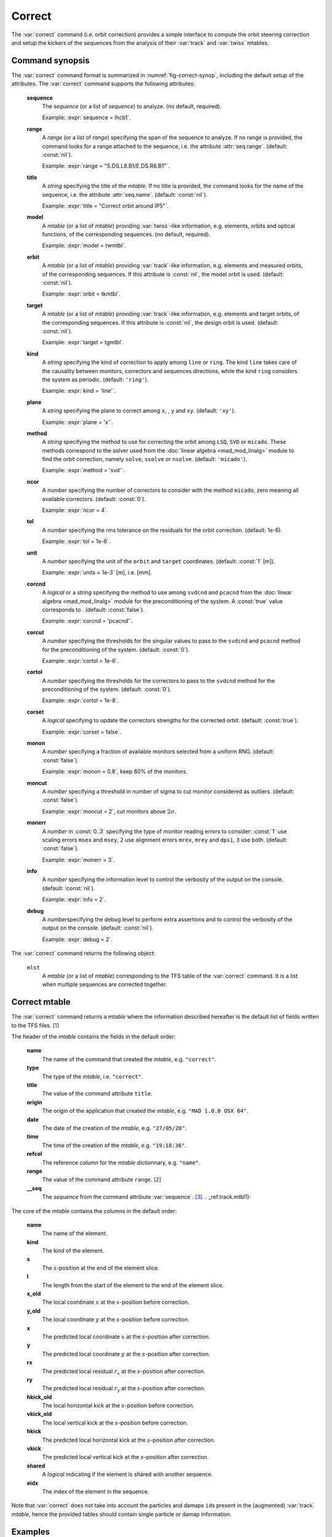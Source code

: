 Correct
=======
.. _ch.cmd.correct:

The :var:`correct` command (i.e. orbit correction) provides a simple interface to compute the orbit steering correction and setup the kickers of the sequences from the analysis of their :var:`track` and :var:`twiss` mtables.

.. code-block:: 
	:caption: Synopsis of the :var:`correct` command with default setup.
	:name: fig-correct-synop

	mlst = correct { 
		sequence=nil,	-- sequence(s) (required) 
		range=nil,  	-- sequence(s) range(s) (or sequence.range) 
		title=nil,  	-- title of mtable (default seq.name) 
		model=nil,  	-- mtable(s) with twiss functions (required) 
		orbit=nil,  	-- mtable(s) with measured orbit(s), or use model 
		target=nil,  	-- mtable(s) with target orbit(s), or zero orbit 
		kind='ring',  	-- 'line' or 'ring' 
		plane='xy',  	-- 'x', 'y' or 'xy' 
		method='micado',-- 'LSQ', 'SVD' or 'MICADO' 
		ncor=0,  	-- number of correctors to consider by method, 0=all 
		tol=1e-5,  	-- rms tolerance on the orbit 
		units=1,  	-- units in [m] of the orbit 
		corcnd=false,  	-- precond of correctors using 'svdcnd' or 'pcacnd' 
		corcut=0,  	-- value to theshold singular values in precond 
		cortol=0,  	-- value to theshold correctors in svdcnd 
		corset=true,  	-- update correctors correction strengths 
		monon=false,  	-- fraction (0<?<=1) of randomly available monitors 
		moncut=false,  	-- cut monitors above moncut sigmas 
		monerr=false,  	-- 1:use mrex and mrey alignment errors of monitors 
				-- 2:use msex and msey scaling errors of monitors 
		info=nil,  	-- information level (output on terminal) 
		debug=nil, 	-- debug information level (output on terminal) 
	}

.. _sec.correct.synop:

Command synopsis
----------------

The :var:`correct` command format is summarized in :numref:`fig-correct-synop`, including the default setup of the attributes.
The :var:`correct` command supports the following attributes:

.. _correct.attr:

	**sequence**
	 The *sequence* (or a list of *sequence*) to analyze. (no default, required). 

	 Example: :expr:`sequence = lhcb1`.

	**range**
	 A *range* (or a list of *range*) specifying the span of the sequence to analyze. If no range is provided, the command looks for a range attached to the sequence, i.e. the attribute :attr:`seq.range`. (default: :const:`nil`). 

	 Example: :expr:`range = "S.DS.L8.B1/E.DS.R8.B1"`.

	**title**
	 A *string* specifying the title of the *mtable*. If no title is provided, the command looks for the name of the sequence, i.e. the attribute :attr:`seq.name`. (default: :const:`nil`). 

	 Example: :expr:`title = "Correct orbit around IP5"`.

	**model** 
	 A *mtable* (or a list of *mtable*) providing :var:`twiss`-like information, e.g. elements, orbits and optical functions, of the corresponding sequences. (no default, required). 

	 Example: :expr:`model = twmtbl`.

	**orbit**
	 A *mtable* (or a list of *mtable*) providing :var:`track`-like information, e.g. elements and measured orbits, of the corresponding sequences. If this attribute is :const:`nil`, the model orbit is used. (default: :const:`nil`). 

	 Example: :expr:`orbit = tkmtbl`.

	**target** 
	 A *mtable* (or a list of *mtable*) providing :var:`track`-like information, e.g. elements and target orbits, of the corresponding sequences. If this attribute is :const:`nil`, the design orbit is used. (default: :const:`nil`). 

	 Example: :expr:`target = tgmtbl`.

	**kind** 
	 A *string* specifying the kind of correction to apply among :literal:`line` or :literal:`ring`. The kind :literal:`line` takes care of the causality between monitors, correctors and sequences directions, while the kind :literal:`ring` considers the system as periodic. (default: :literal:`'ring'`). 

	 Example: :expr:`kind = 'line'`.

	**plane**
	 A *string* specifying the plane to correct among :literal:`x`, , :literal:`y` and :literal:`xy`. (default: :literal:`'xy'`). 

	 Example: :expr:`plane = 'x'`.

	**method**
	 A *string* specifying the method to use for correcting the orbit among :literal:`LSQ`, :literal:`SVD` or :literal:`micado`. These methods correspond to the solver used from the :doc:`linear algebra <mad_mod_linalg>` module to find the orbit correction, namely :literal:`solve`, :literal:`ssolve` or :literal:`nsolve`. (default: :literal:`'micado'`). 

	 Example: :expr:`method = 'svd'`.

	**ncor**
	 A *number* specifying the number of correctors to consider with the method :literal:`micado`, zero meaning all available correctors. (default: :const:`0`). 

	 Example: :expr:`ncor = 4`.

	**tol** 
	 A *number* specifying the rms tolerance on the residuals for the orbit correction. (default: 1e-6). 

	 Example: :expr:`tol = 1e-6`.

	**unit**
	 A *number* specifying the unit of the :literal:`orbit` and :literal:`target` coordinates. (default: :const:`1` [m]). 

	 Example: :expr:`units = 1e-3` [m], i.e. [mm].

	**corcnd** 
	 A *logical* or a *string* specifying the method to use among :literal:`svdcnd` and :literal:`pcacnd` from the :doc:`linear algebra <mad_mod_linalg>` module for the preconditioning of the system. A :const:`true` value corresponds to . (default: :const:`false`). 

	 Example: :expr:`corcnd = 'pcacnd'`.

	**corcut** 
	 A *number* specifying the thresholds for the singular values to pass to the :literal:`svdcnd` and :literal:`pcacnd` method for the preconditioning of the system. (default: :const:`0`). 

	 Example: :expr:`cortol = 1e-6`.

	**cortol**
	 A *number* specifying the thresholds for the correctors to pass to the :literal:`svdcnd` method for the preconditioning of the system. (default: :const:`0`). 

	 Example: :expr:`cortol = 1e-8`.

	**corset**
	 A *logical* specifying to update the correctors strengths for the corrected orbit. (default: :const:`true`). 

	 Example: :expr:`corset = false`.

	**monon**
	 A *number* specifying a fraction of available monitors selected from a uniform RNG. (default: :const:`false`). 

	 Example: :expr:`monon = 0.8`, keep 80% of the monitors.

	**moncut**
	 A *number* specifying a threshold in number of sigma to cut monitor considered as outliers. (default: :const:`false`). 

	 Example: :expr:`moncut = 2`, cut monitors above :math:`2\sigma`.

	**monerr**
	 A *number* in :const:`0..3` specifying the type of monitor reading errors to consider: :const:`1` use scaling errors :literal:`msex` and :literal:`msey`, :literal:`2` use alignment errors :literal:`mrex`, :literal:`mrey` and :literal:`dpsi`, :literal:`3` use both. (default: :const:`false`). 

	 Example: :expr:`monerr = 3`.

	**info**
	 A *number* specifying the information level to control the verbosity of the output on the console. (default: :const:`nil`). 

	 Example: :expr:`info = 2`.

	**debug**
	 A *number*\ specifying the debug level to perform extra assertions and to control the verbosity of the output on the console. (default: :const:`nil`). 

	 Example: :expr:`debug = 2`.


The :var:`correct` command returns the following object:

	:literal:`mlst`
	 A *mtable* (or a list of *mtable*) corresponding to the TFS table of the :var:`correct` command. It is a list when multiple sequences are corrected together.


Correct mtable
--------------
.. _sec.correct.mtable:

The :var:`correct` command returns a *mtable* where the information described hereafter is the default list of fields written to the TFS files. [#f1]_ 

The header of the *mtable* contains the fields in the default order:

	**name**
	 The name of the command that created the *mtable*, e.g. :literal:`"correct"`.
	**type**
	 The type of the *mtable*, i.e. :literal:`"correct"`.
	**title**
	 The value of the command attribute :literal:`title`.
	**origin**
	 The origin of the application that created the *mtable*, e.g. :literal:`"MAD 1.0.0 OSX 64"`.
	**date**
	 The date of the creation of the *mtable*, e.g. :literal:`"27/05/20"`.
	**time**
	 The time of the creation of the *mtable*, e.g. :literal:`"19:18:36"`.
	**refcol**
	 The reference *column* for the *mtable* dictionnary, e.g. :literal:`"name"`.
	**range**
	 The value of the command attribute :literal:`range`. [#f2]_ 
	**__seq**
	 The *sequence* from the command attribute :var:`sequence`. [#f3]_ .. _ref.track.mtbl1}:

The core of the *mtable* contains the columns in the default order:

	**name**
	 The name of the element.
	**kind**
	 The kind of the element.
	**s**
	 The :math:`s`-position at the end of the element slice.
	**l**
	 The length from the start of the element to the end of the element slice.
	**x_old**
	 The local coordinate :math:`x` at the :math:`s`-position before correction.
	**y_old**
	 The local coordinate :math:`y` at the :math:`s`-position before correction.
	**x**
	 The predicted local coordinate :math:`x` at the :math:`s`-position after correction.
	**y**
	 The predicted local coordinate :math:`y` at the :math:`s`-position after correction.
	**rx**
	 The predicted local residual :math:`r_x` at the :math:`s`-position after correction.
	**ry**
	 The predicted local residual :math:`r_y` at the :math:`s`-position after correction.
	**hkick_old**
	 The local horizontal kick at the :math:`s`-position before correction.
	**vkick_old**
	 The local vertical kick at the :math:`s`-position before correction.
	**hkick**
	 The predicted local horizontal kick at the :math:`s`-position after correction.
	**vkick**
	 The predicted local vertical kick at the :math:`s`-position after correction.
	**shared**
	 A *logical* indicating if the element is shared with another sequence.
	**eidx**
	 The index of the element in the sequence.

Note that :var:`correct` does not take into account the particles and damaps :literal:`id`\ s present in the (augmented) :var:`track` *mtable*, hence the provided tables should contain single particle or damap information.

Examples
--------



.. rubric:: Footnotes

.. [#f1] The output of mtable in TFS files can be fully customized by the user.
.. [#f2] This field is not saved in the TFS table by default.
.. [#f3] Fields and columns starting with two underscores are protected data and never saved to TFS files.\label{ref:track:mtbl1
